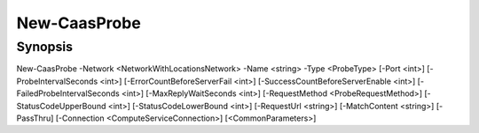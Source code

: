 ﻿New-CaasProbe
===================

Synopsis
--------


New-CaasProbe -Network <NetworkWithLocationsNetwork> -Name <string> -Type <ProbeType> [-Port <int>] [-ProbeIntervalSeconds <int>] [-ErrorCountBeforeServerFail <int>] [-SuccessCountBeforeServerEnable <int>] [-FailedProbeIntervalSeconds <int>] [-MaxReplyWaitSeconds <int>] [-RequestMethod <ProbeRequestMethod>] [-StatusCodeUpperBound <int>] [-StatusCodeLowerBound <int>] [-RequestUrl <string>] [-MatchContent <string>] [-PassThru] [-Connection <ComputeServiceConnection>] [<CommonParameters>]


